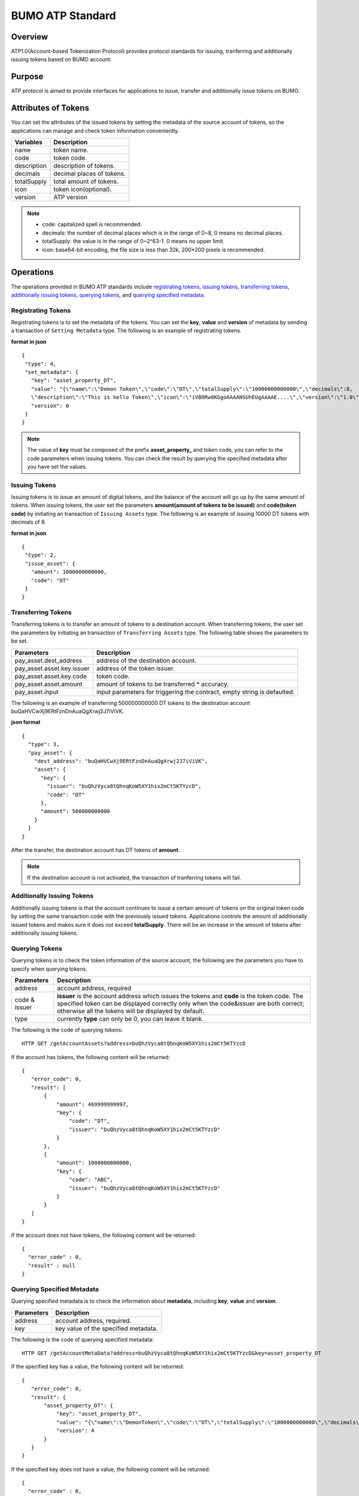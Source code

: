 BUMO ATP Standard
==================

Overview
---------

ATP1.0(Account-based Tokenization Protocol) provides protocol standards for issuing, tranferring and additionally issuing tokens based on BUMO account. 

Purpose
--------

ATP protocol is aimed to provide interfaces for applications to issue, transfer and additionally issue tokens on BUMO.

Attributes of Tokens
---------------------

You can set the attributes of the issued tokens by setting the metadata of the source account of tokens, 
so the applications can manage and check token information conveniently.


+--------------+----------------------------+
| Variables    | Description                |
+==============+============================+
| name         | token name.                |
+--------------+----------------------------+
| code         | token code.                |
+--------------+----------------------------+
| description  | description of tokens.     |
+--------------+----------------------------+
| decimals     | decimal places of tokens.  |
+--------------+----------------------------+
| totalSupply  | total amount of tokens.    |
+--------------+----------------------------+
| icon         | token icon(optional).      |	
+--------------+----------------------------+	
| version      | ATP version                |
+--------------+----------------------------+

.. note:: 

 - code: capitalized spell is recommended.
 - decimals: the number of decimal places which is in the range of 0~8, 0 means no decimal places.
 - totalSupply: the value is in the range of 0~2^63-1. 0 means no upper limit.
 - icon: base64-bit encoding, the file size is less than 32k, 200*200 pixels is recommended.

Operations
-----------

The operations provided in BUMO ATP standards include `registrating tokens`_, `issuing tokens`_, `transferring tokens`_, `additionally issuing tokens`_, `querying tokens`_, and `querying specified metadata`_.


Registrating Tokens
^^^^^^^^^^^^^^^^^^^^

Registrating tokens is to set the metadata of the tokens. You can set the **key**, **value** and  **version** of metadata by sending a  transaction of ``Setting Metadata`` type.
The following is an example of registrating tokens.


**format in json**

::

 {
  "type": 4,
  "set_metadata": {
    "key": "asset_property_DT",
    "value": "{\"name\":\"Demon Token\",\"code\":\"DT\",\"totalSupply\":\"10000000000000\",\"decimals\":8,
    \"description\":\"This is hello Token\",\"icon\":\"iVBORw0KGgoAAAANSUhEUgAAAAE....\",\"version\":\"1.0\"}",
    "version": 0
  }
 }

.. note::

 The value of **key** must be composed of the prefix **asset_property_** and token code, you can refer to the code parameters when issuing tokens. 
 You can check the result  by querying the specified metadata after you have set the values.

Issuing Tokens
^^^^^^^^^^^^^^

Issuing tokens is to issue an amount of digital tokens, and the balance of the account will go up by the same amount of tokens.
When issuing tokens, the user set the parameters **amount(amount of tokens to be issued)** and **code(token code)** by initiating an transaction of ``Issuing Assets`` type.
The following is an example of issuing 10000 DT tokens with decimals of 8.


**format in json**

::

 {
  "type": 2,
  "issue_asset": {
    "amount": 1000000000000,
    "code": "DT"
  }
 }

Transferring Tokens
^^^^^^^^^^^^^^^^^^^^

Transferring tokens is to transfer an amount of tokens to a destination account.
When transferring tokens, the user set the parameters by initiating an transaction of ``Transferring Assets`` type.
The following table shows the parameters to be set.


+----------------------------------+-----------------------------------------+
| Parameters                       | Description                             |
+==================================+=========================================+
| pay_asset.dest_address           | address of the destination account.     |
+----------------------------------+-----------------------------------------+
| pay_asset.asset.key.issuer       | address of the token issuer.            |
+----------------------------------+-----------------------------------------+
| pay_asset.asset.key.code         | token code.                             |
+----------------------------------+-----------------------------------------+
| pay_asset.asset.amount           | amount of tokens to                     |
|                                  | be transferred * accuracy.              |
+----------------------------------+-----------------------------------------+
| pay_asset.input                  | input parameters for triggering         |
|                                  | the contract, empty string is defaulted.|                          
+----------------------------------+-----------------------------------------+

The following is an example of transferring 500000000000 DT tokens to the destination account buQaHVCwXj9ERtFznDnAuaQgXrwj2J7iViVK.


**json format**

::

    {
      "type": 3,
      "pay_asset": {
        "dest_address": "buQaHVCwXj9ERtFznDnAuaQgXrwj2J7iViVK",
        "asset": {
          "key": {
            "issuer": "buQhzVyca8tQhnqKoW5XY1hix2mCt5KTYzcD",
            "code": "DT"
          },
          "amount": 500000000000
        }
      }
    }

After the transfer, the destination account has DT tokens of **amount**. 


.. note:: If the destination account is not activated, the transaction of tranferring tokens will fail.

Additionally Issuing Tokens 
^^^^^^^^^^^^^^^^^^^^^^^^^^^

Additionally issuing tokens is that the account continues to issue a certain amount of tokens on the original token code by setting the same transaction code with the previously issued tokens.  
Applications controls the amount of additionally issued tokens and makes sure it does not exceed **totalSupply**.
There will be an increase in the amount of tokens after additionally issuing tokens.


Querying Tokens
^^^^^^^^^^^^^^^^

Querying tokens is to check the token information of the source account, the following are the parameters you have to specify when querying tokens.

+----------------------------------+----------------------------------------------------------------+
| Parameters                       | Description                                                    |
+==================================+================================================================+
| address                          | account address, required                                      |
+----------------------------------+----------------------------------------------------------------+
| code &                           | **issuer** is the account address which issues the tokens and  |
| issuer                           | **code** is the token code. The specified token can be         |
|                                  | displayed correctly only when the code&issuer are both correct;|
|                                  | otherwise all the tokens will be displayed by default.         |
+----------------------------------+----------------------------------------------------------------+
| type                             | currently **type** can only be 0, you can leave it blank.      |
+----------------------------------+----------------------------------------------------------------+

The following is the code of querying tokens:


::

 HTTP GET /getAccountAssets?address=buQhzVyca8tQhnqKoW5XY1hix2mCt5KTYzcD




If the account has tokens, the following content will be returned:

::

 
 {
    "error_code": 0,
    "result": [
        {
            "amount": 469999999997,
            "key": {
                "code": "DT",
                "issuer": "buQhzVyca8tQhnqKoW5XY1hix2mCt5KTYzcD"
            }
        },
        {
            "amount": 1000000000000,
            "key": {
                "code": "ABC",
                "issuer": "buQhzVyca8tQhnqKoW5XY1hix2mCt5KTYzcD"
            }
        }
    ]
 }

If the account does not have tokens, the following content will be returned:

::

 {
   "error_code" : 0,
   "result" : null
 }

Querying Specified Metadata
^^^^^^^^^^^^^^^^^^^^^^^^^^^^^^^

Querying specified metadata is to check the information about **metadata**, including **key**, **value** and **version**.


+----------------------------------+---------------------------------------------------+
| Parameters                       | Description                                       |
+==================================+===================================================+
| address                          | account address, required.                        |
+----------------------------------+---------------------------------------------------+
| key                              | key value of the specified metadata.              |
+----------------------------------+---------------------------------------------------+ 

The following is the code of querying specified metadata:


::

 HTTP GET /getAccountMetaData?address=buQhzVyca8tQhnqKoW5XY1hix2mCt5KTYzcD&key=asset_property_DT


If the specified key has a value, the following content will be returned:

::

 {
    "error_code": 0,
    "result": {
        "asset_property_DT": {
            "key": "asset_property_DT",
            "value": "{\"name\":\"DemonToken\",\"code\":\"DT\",\"totalSupply\":\"1000000000000\",\"decimals\":8,\"description\":\"This is hello Token\",\"icon\":\"iVBORw0KGgoAAAANSUhEUgAAAAE\",\"version\":\"1.0\"}",
            "version": 4
        }
    }
 }

If the specified key does not have a value, the following content will be returned:

::

 {
   "error_code" : 0,
   "result" : null
 }